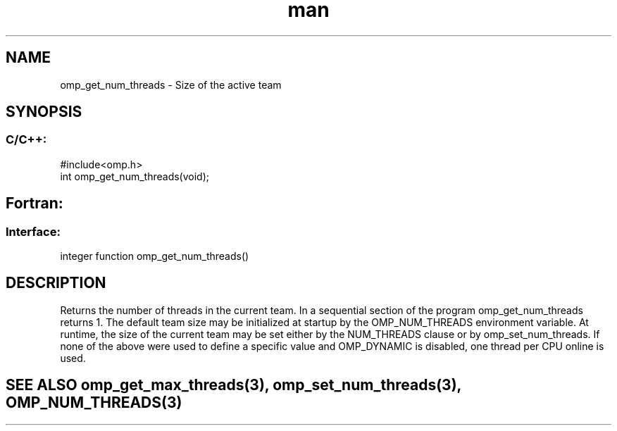 .\" Manpage for omp_get_num_threads.
.TH man 3 "14 Oct 2017" "1.0" "omp_get_num_threads"

.SH NAME
omp_get_num_threads \- Size of the active team
.SH SYNOPSIS
.SS C/C++:
.br
#include<omp.h>
.br
int omp_get_num_threads(void);            

.SH Fortran:
.SS Interface:
.br
integer function omp_get_num_threads()            

.SH DESCRIPTION
Returns the number of threads in the current team.  In a sequential section of the program omp_get_num_threads returns 1.      The default team size may be initialized at startup by the OMP_NUM_THREADS environment variable.  At runtime, the size of the current team may be set either by the NUM_THREADS clause or by omp_set_num_threads.  If none of the above were used to define a specific value and OMP_DYNAMIC is disabled, one thread per CPU online is used.      

.SH SEE ALSO omp_get_max_threads(3), omp_set_num_threads(3), OMP_NUM_THREADS(3)
